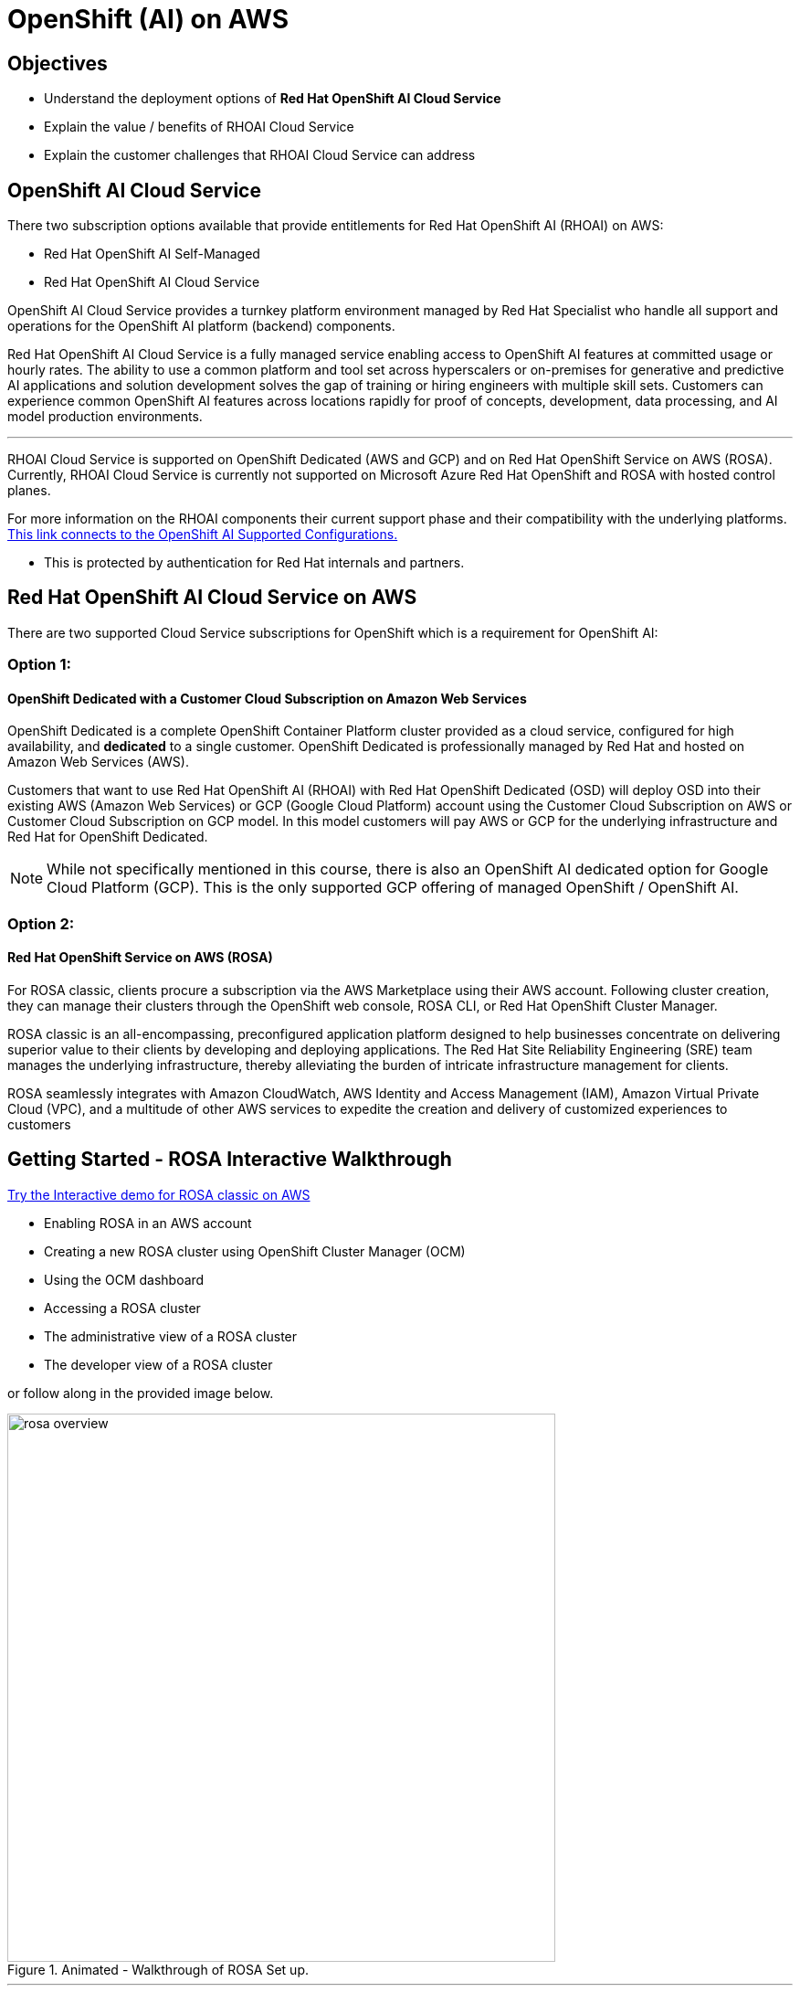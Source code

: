 = OpenShift (AI) on AWS

== Objectives

 * Understand the deployment options of *Red Hat OpenShift AI Cloud Service*
 * Explain the value / benefits of RHOAI Cloud Service
 * Explain the customer challenges that RHOAI Cloud Service can address


== OpenShift AI Cloud Service

There two subscription options available that provide entitlements for Red Hat OpenShift AI (RHOAI) on AWS:

 * Red Hat OpenShift AI Self-Managed
 * Red Hat OpenShift AI Cloud Service 

OpenShift AI Cloud Service provides a turnkey platform environment managed by Red Hat Specialist who handle all support and operations for the OpenShift AI platform (backend) components. 

Red Hat OpenShift AI Cloud Service is a fully managed service enabling access to OpenShift AI features at committed usage or hourly rates.  The ability to use a common platform and tool set across hyperscalers or on-premises for generative and predictive AI applications and solution development solves the gap of training or hiring engineers with multiple skill sets.  Customers can experience common OpenShift AI features across locations rapidly for proof of concepts, development, data processing, and AI model production environments.

'''


RHOAI Cloud Service is supported on OpenShift Dedicated (AWS and GCP) and on Red Hat OpenShift Service on AWS (ROSA). Currently, RHOAI Cloud Service is currently not supported on Microsoft Azure Red Hat OpenShift and ROSA with hosted control planes.

For more information on the RHOAI components their current support phase and their compatibility with the underlying platforms. https://access.redhat.com/articles/rhoai-supported-configs[This link connects to the OpenShift AI Supported Configurations., window=blank]

 * This is protected by authentication for Red Hat internals and partners.

 
== Red Hat OpenShift AI Cloud Service on AWS 

There are two supported Cloud Service subscriptions for OpenShift which is a requirement for OpenShift AI:

=== Option 1: 

==== OpenShift Dedicated with a Customer Cloud Subscription on Amazon Web Services 
OpenShift Dedicated is a complete OpenShift Container Platform cluster provided as a cloud service, configured for high availability, and *dedicated* to a single customer. OpenShift Dedicated is professionally managed by Red Hat and hosted on Amazon Web Services (AWS). 

Customers that want to use Red Hat OpenShift AI (RHOAI) with Red Hat OpenShift Dedicated (OSD) will deploy OSD into their existing AWS (Amazon Web Services) or GCP (Google Cloud Platform) account using the Customer Cloud Subscription on AWS or Customer Cloud Subscription on GCP model. In this model customers will pay AWS or GCP for the underlying infrastructure and Red Hat for OpenShift Dedicated.

[NOTE]
While not specifically mentioned in this course, there is also an OpenShift AI dedicated option for Google Cloud Platform (GCP).  This is the only supported GCP offering of managed OpenShift / OpenShift AI.




=== Option 2:

==== Red Hat OpenShift Service on AWS (ROSA)

For ROSA classic, clients procure a subscription via the AWS Marketplace using their AWS account. Following cluster creation, they can manage their clusters through the OpenShift web console, ROSA CLI, or Red Hat OpenShift Cluster Manager.

ROSA classic is an all-encompassing, preconfigured application platform designed to help businesses concentrate on delivering superior value to their clients by developing and deploying applications. The Red Hat Site Reliability Engineering (SRE) team manages the underlying infrastructure, thereby alleviating the burden of intricate infrastructure management for clients.

ROSA seamlessly integrates with Amazon CloudWatch, AWS Identity and Access Management (IAM), Amazon Virtual Private Cloud (VPC), and a multitude of other AWS services to expedite the creation and delivery of customized experiences to customers



== Getting Started - ROSA Interactive Walkthrough

https://www.redhat.com/en/products/interactive-walkthrough/install-rosa[Try the Interactive demo for ROSA classic on AWS, window=blank]

 * Enabling ROSA in an AWS account
 * Creating a new ROSA cluster using OpenShift Cluster Manager (OCM)
 * Using the OCM dashboard
 * Accessing a ROSA cluster
 * The administrative view of a ROSA cluster
 * The developer view of a ROSA cluster

or follow along in the provided image below.


.Animated - Walkthrough of ROSA Set up.
image::rosa_overview.gif[width=600]

'''
== ROSA Classic with OpenShift AI on the Demo Platform.

Experience ROSA Classic with OpenShift AI in a live environment. 

 * https://demo.redhat.com/catalog?labels=%7B%22product%22%3A%5B%22red_hat_openshift_ai%22%5D%7D&item=babylon-catalog-prod%2Fsandboxes-gpte.ocp4-workshop-rhods-base-aws.prod[This workshop creates Base RHOAI environment on ROSA cluster., window=blank] 
 * You can use this base environment for creating and running RHOAI related use cases on ROSA.


'''


=== Customer challenges that RHOAI Cloud Service can address


==== Updates and Upgrades
Updates and upgrades of the Red Hat OpenShift AI service will be automatically rolled out to clusters by our SRE team. In general, we don’t expect any disruptions of service with these updates, but we will notify customers in advance if we anticipate any downtime.

Updates to the OpenShift Dedicated service may impact data science users if there are active notebook sessions. To minimize potential business impact, the cluster administrator might want to set the update strategy setting to ‘Manual’ so updates can be applied at an appropriate time for the business.

==== Availability
Red Hat maintains a 99.95% availability for its managed services, including the underlying OpenShift Dedicated or Red Hat OpenShift Service on AWS managed environment. Note that the availability service agreements only apply if the dashboard is configured with 2 or more replicas.

==== Support
As a premium offering by Red Hat, customers have full access to the Red Hat Customer Portal with 24x7 production support. To achieve the best resolutions, customers should open a case whenever they have a question or issue. When opening a support case for the Red Hat OpenShift AI Service, select the product named “Red Hat OpenShift AI”.

The Red Hat OpenShift AI service also supports model deployment through options such as exporting the model for hosting in another environment.

//When administrators install and configure the Red Hat OpenShift AI service, it is automatically distributed to customer Red Hat OpenShift Dedicated compute nodes. Currently, there is no way to control to which nodes the overall service is distributed. However, if the cluster supports GPUs, the service will ensure GPU workloads utilize GPU nodes. This is addressed as part of the service delivery rather than as a customer configuration option.

==== Data Privacy Concerns 

// Ability to deploy models across multiple environments from on-premises to cloud enables a mitigation of concerns about resource utilization and optimization.  Stay in control of your data by keeping it within your organization's accounts.

OpenShift AI Cloud Services can run within your AWS accounts, allowing your organization to stay in control of the data available to AI models.  

//Companies moving from POC stages to pilots and production environments often struggle with the burdens of operationalizing AI Models lifecycle management actions such as model viability, security, cost, and agility. 



== Summary

Openshift AI Cloud Services is a trusted open source offering that provides a bring your own model machine learning operations platform environment.  Organizations can easily version, manage, train, and inference solutions from AI / ML models using RHOAI Cloud Service.

OpenShift AI Cloud Service provides a turnkey platform environment managed by Red Hat Specialist who handle all support and operations for the OpenShift AI platform components. 

As the number and caliber of open-source and permissively licensed models (such as Llama, Mistral, and IBM Granite) grew significantly during this period, organizations started considering private deployments of generative AI instead of relying on hyperscaler services.

Openshift AI Cloud Services is a trusted open source offering that provides a bring your own model machine learning operations platform environment.  Organizations can easily version, manage, train, and inference solutions from AI / ML models using RHOAI Cloud Service.

'''

Next let's discuss RHEL AI on AWS.
